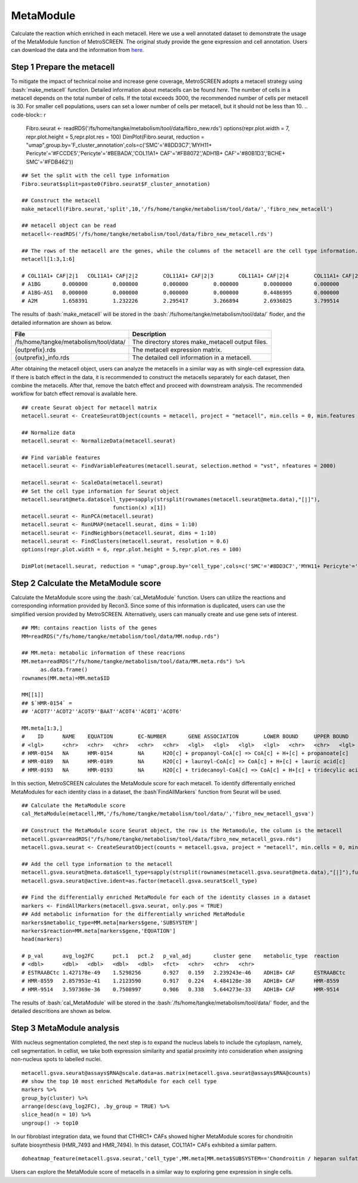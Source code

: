 .. highlight:: shell

.. role:: bash(code)
   :language: bash

MetaModule
---------------------------------

Calculate the reaction which enriched in each metacell.
Here we use a well annotated dataset to demonstrate the usage of the MetaModule function of MetroSCREEN. The original study provide the gene expression and cell annotation. Users can download the data and the information from `here <https://github.com/wanglabtongji/Cellist/tree/main/test/Stereoseq_Mouse_OB>`_.

Step 1 Prepare the metacell
>>>>>>>>>>>>>>>>>>>>>>>>>>>>>>>>>>>>>>>>>>>>>>>>>>>>>>>>>>>>>>>>>>>

To mitigate the impact of technical noise and increase gene coverage, MetroSCREEN adopts a metacell strategy using :bash:`make_metacell` function. Detailed information about metacells can be found `here`. The number of cells in a metacell depends on the total number of cells. If the total exceeds 3000, the recommended number of cells per metacell is 30. For smaller cell populations, users can set a lower number of cells per metacell, but it should not be less than 10.
.. code-block:: r
   
   Fibro.seurat <- readRDS('/fs/home/tangke/metabolism/tool/data/fibro_new.rds')
   options(repr.plot.width = 7, repr.plot.height = 5,repr.plot.res = 100)
   DimPlot(Fibro.seurat, reduction = "umap",group.by='F_cluster_annotation',cols=c('SMC'='#8DD3C7','MYH11+ Pericyte'='#FCCDE5','Pericyte'='#BEBADA','COL11A1+ CAF'='#FB8072','ADH1B+ CAF'='#80B1D3','BCHE+ SMC'='#FDB462'))

.. image:: ../_static/img/MetroSCREEN_cell_annotation.png
   :width: 50%
   :align: center

::

   ## Set the split with the cell type information
   Fibro.seurat$split=paste0(Fibro.seurat$F_cluster_annotation) 

   ## Construct the metacell
   make_metacell(Fibro.seurat,'split',10,'/fs/home/tangke/metabolism/tool/data/','fibro_new_metacell') 

   ## metacell object can be read
   metacell<-readRDS('/fs/home/tangke/metabolism/tool/data/fibro_new_metacell.rds')

   ## The rows of the metacell are the genes, while the columns of the metacell are the cell type information. 
   metacell[1:3,1:6]

   # COL11A1+ CAF|2|1	COL11A1+ CAF|2|2	COL11A1+ CAF|2|3	COL11A1+ CAF|2|4	COL11A1+ CAF|2|5	COL11A1+ CAF|2|6
   # A1BG	0.000000	0.000000	0.000000	0.000000	0.0000000	0.000000
   # A1BG-AS1	0.000000	0.000000	0.000000	0.000000	0.4486995	0.000000
   # A2M	1.658391	1.232226	2.295417	3.266894	2.6936025	3.799514

The results of :bash:`make_metacell` will be stored in the :bash:`/fs/home/tangke/metabolism/tool/data/` floder, and the detailed information are shown as below.

+-----------------------------------------------+-------------------------------------------------------------------------------+
| File                                          | Description                                                                   |
+===============================================+===============================================================================+
| /fs/home/tangke/metabolism/tool/data/         | The directory stores make_metacell output files.                              |
+-----------------------------------------------+-------------------------------------------------------------------------------+
| {outprefix}.rds                               | The metacell expression matrix.                                               |
+-----------------------------------------------+-------------------------------------------------------------------------------+
| {outprefix}_info.rds                          | The detailed cell information in a metacell.                                  |
+-----------------------------------------------+-------------------------------------------------------------------------------+

After obtaining the metacell object, users can analyze the metacells in a similar way as with single-cell expression data. If there is batch effect in the data, it is recommended to construct the metacells separately for each dataset, then combine the metacells. After that, remove the batch effect and proceed with downstream analysis. The recommended workflow for batch effect removal is available here.
::

   ## create Seurat object for metacell matrix
   metacell.seurat <- CreateSeuratObject(counts = metacell, project = "metacell", min.cells = 0, min.features = 0)

   ## Normalize data
   metacell.seurat <- NormalizeData(metacell.seurat)

   ## Find variable features
   metacell.seurat <- FindVariableFeatures(metacell.seurat, selection.method = "vst", nfeatures = 2000)

   metacell.seurat <- ScaleData(metacell.seurat)
   ## Set the cell type information for Seurat object
   metacell.seurat@meta.data$cell_type=sapply(strsplit(rownames(metacell.seurat@meta.data),"[|]"), 
                                function(x) x[1])
   metacell.seurat <- RunPCA(metacell.seurat)        
   metacell.seurat <- RunUMAP(metacell.seurat, dims = 1:10)
   metacell.seurat <- FindNeighbors(metacell.seurat, dims = 1:10)
   metacell.seurat <- FindClusters(metacell.seurat, resolution = 0.6)
   options(repr.plot.width = 6, repr.plot.height = 5,repr.plot.res = 100)

   DimPlot(metacell.seurat, reduction = "umap",group.by='cell_type',cols=c('SMC'='#8DD3C7','MYH11+ Pericyte'='#FCCDE5','Pericyte'='#BEBADA','COL11A1+ CAF'='#FB8072','ADH1B+ CAF'='#80B1D3','BCHE+ SMC'='#FDB462'))+ggtitle("Minicluster cell type")

.. image:: ../_static/img/MetroSCREEN_cell_annotation_metacell.png
   :width: 50%
   :align: center



Step 2 Calculate the MetaModule score
>>>>>>>>>>>>>>>>>>>>>>>>>>>>>>>>>>>>>>>>

Calculate the MetaModule score using the :bash:`cal_MetaModule` function. Users can utilize the reactions and corresponding information provided by Recon3. Since some of this information is duplicated, users can use the simplified version provided by MetroSCREEN. Alternatively, users can manually create and use gene sets of interest.

::

   ## MM: contains reaction lists of the genes
   MM=readRDS("/fs/home/tangke/metabolism/tool/data/MM.nodup.rds")

   ## MM.meta: metabolic information of these reacrions
   MM.meta=readRDS("/fs/home/tangke/metabolism/tool/data/MM.meta.rds") %>%
         as.data.frame()
   rownames(MM.meta)=MM.meta$ID

   MM[[1]]
   ## $`HMR-0154` =
   ## 'ACOT7''ACOT2''ACOT9''BAAT''ACOT4''ACOT1''ACOT6'

   MM.meta[1:3,]
   #	ID	NAME	EQUATION	EC-NUMBER	GENE ASSOCIATION	LOWER BOUND	UPPER BOUND	OBJECTIVE	COMPARTMENT	MIRIAM	SUBSYSTEM	REPLACEMENT ID	NOTE	REFERENCE	CONFIDENCE SCORE
   # <lgl>	<chr>	<chr>	<chr>	<chr>	<chr>	<lgl>	<lgl>	<lgl>	<lgl>	<chr>	<chr>	<lgl>	<lgl>	<chr>	<dbl>
   # HMR-0154	NA	HMR-0154	NA	H2O[c] + propanoyl-CoA[c] => CoA[c] + H+[c] + propanoate[c]       	3.1.2.2	ENSG00000097021 or ENSG00000119673 or ENSG00000123130 or ENSG00000136881 or ENSG00000177465 or ENSG00000184227 or ENSG00000205669	NA	NA	NA	NA	sbo/SBO:0000176	Acyl-CoA hydrolysis	NA	NA	PMID:11013297;PMID:11013297	0
   # HMR-0189	NA	HMR-0189	NA	H2O[c] + lauroyl-CoA[c] => CoA[c] + H+[c] + lauric acid[c]        	3.1.2.2	ENSG00000097021 or ENSG00000119673 or ENSG00000136881 or ENSG00000177465 or ENSG00000184227 or ENSG00000205669                   	NA	NA	NA	NA	sbo/SBO:0000176	Acyl-CoA hydrolysis	NA	NA	NA                         	0
   # HMR-0193	NA	HMR-0193	NA	H2O[c] + tridecanoyl-CoA[c] => CoA[c] + H+[c] + tridecylic acid[c]	3.1.2.2	ENSG00000097021 or ENSG00000119673 or ENSG00000136881 or ENSG00000177465 or ENSG00000184227 or ENSG00000205669                   	NA	NA	NA	NA	sbo/SBO:0000176	Acyl-CoA hydrolysis	NA	NA	NA                         	0

In this section, MetroSCREEN calculates the MetaModule score for each metacell. To identify differentially enriched MetaModules for each identity class in a dataset, the :bash`FindAllMarkers` function from Seurat will be used.

::

   ## Calculate the MetaModule score
   cal_MetaModule(metacell,MM,'/fs/home/tangke/metabolism/tool/data/','fibro_new_metacell_gsva')

   ## Construct the MetaModule score Seurat object, the row is the Metamodule, the column is the metacell
   metacell.gsva=readRDS("/fs/home/tangke/metabolism/tool/data/fibro_new_metacell_gsva.rds")
   metacell.gsva.seurat <- CreateSeuratObject(counts = metacell.gsva, project = "metacell", min.cells = 0, min.features = 0)

   ## Add the cell type information to the metacell
   metacell.gsva.seurat@meta.data$cell_type=sapply(strsplit(rownames(metacell.gsva.seurat@meta.data),"[|]"),function(x) x[1])
   metacell.gsva.seurat@active.ident=as.factor(metacell.gsva.seurat$cell_type)

   ## Find the differentially enriched MetaModule for each of the identity classes in a dataset
   markers <- FindAllMarkers(metacell.gsva.seurat, only.pos = TRUE)  
   ## Add metabolic information for the differentially wnriched MetaModule
   markers$metabolic_type=MM.meta[markers$gene,'SUBSYSTEM']
   markers$reaction=MM.meta[markers$gene,'EQUATION']
   head(markers)

   # p_val	avg_log2FC	pct.1	pct.2	p_val_adj	cluster	gene	metabolic_type	reaction
   # <dbl>	<dbl>	<dbl>	<dbl>	<dbl>	<fct>	<chr>	<chr>	<chr>
   # ESTRAABCtc	1.427178e-49	1.5298256	0.927	0.159	2.239243e-46	ADH1B+ CAF	ESTRAABCtc	Transport reactions  	ATP[c] + estradiol-17beta 3-glucuronide[s] + H2O[c] => ADP[c] + estradiol-17beta 3-glucuronide[c] + H+[c] + Pi[c]
   # HMR-8559	2.857953e-41	1.2123590	0.917	0.224	4.484128e-38	ADH1B+ CAF	HMR-8559  	Eicosanoid metabolism	prostaglandin D2[r] <=> prostaglandin H2[r]                                                                      
   # HMR-9514	3.597369e-36	0.7508997	0.906	0.338	5.644273e-33	ADH1B+ CAF	HMR-9514  	Isolated             	NADPH[c] + O2[c] + trimethylamine[c] => H2O[c] + NADP+[c] + trimethylamine-N-oxide[c]                    

The results of :bash:`cal_MetaModule` will be stored in the :bash:`/fs/home/tangke/metabolism/tool/data/` floder, and the detailed descritions are shown as below.

Step 3 MetaModule analysis
>>>>>>>>>>>>>>>>>>>>>>>>>>>>>>>>>>>

With nucleus segmentation completed, the next step is to expand the nucleus labels to include the cytoplasm, namely, cell segmentation. In cellist, we take both expression similarity and spatial proximity into consideration when assigning non-nucleus spots to labelled nuclei. 

::

   metacell.gsva.seurat@assays$RNA@scale.data=as.matrix(metacell.gsva.seurat@assays$RNA@counts)
   ## show the top 10 most enriched MetaModule for each cell type
   markers %>%
   group_by(cluster) %>%
   arrange(desc(avg_log2FC), .by_group = TRUE) %>%
   slice_head(n = 10) %>%
   ungroup() -> top10

.. image:: ../_static/img/MetroSCREEN_top10_markers.png
   :width: 50%
   :align: center

In our fibroblast integration data, we found that CTHRC1+ CAFs showed higher MetaModule scores for chondroitin sulfate biosynthesis (HMR_7493 and HMR_7494). In this dataset, COL11A1+ CAFs exhibited a similar pattern.

::

   doheatmap_feature(metacell.gsva.seurat,'cell_type',MM.meta[MM.meta$SUBSYSTEM=='Chondroitin / heparan sulfate biosynthesis','ID'],5,4, cols=c('SMC'='#8DD3C7','MYH11+ Pericyte'='#FCCDE5','Pericyte'='#BEBADA','COL11A1+ CAF'='#FB8072','ADH1B+ CAF'='#80B1D3','BCHE+ SMC'='#FDB462'))

.. image:: ../_static/img/MetroSCREEN_chondritin.png
   :width: 50%
   :align: center

Users can explore the MetaModule score of metacells in a similar way to exploring gene expression in single cells.
